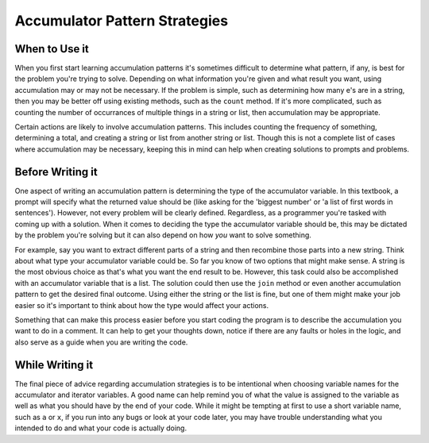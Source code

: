 ..  Copyright (C)  Paul Resnick.  Permission is granted to copy, distribute
    and/or modify this document under the terms of the GNU Free Documentation
    License, Version 1.3 or any later version published by the Free Software
    Foundation; with Invariant Sections being Forward, Prefaces, and
    Contributor List, no Front-Cover Texts, and no Back-Cover Texts.  A copy of
    the license is included in the section entitled "GNU Free Documentation
    License".

Accumulator Pattern Strategies
==============================

When to Use it
--------------

When you first start learning accumulation patterns it's sometimes difficult to determine what pattern, if any, 
is best for the problem you're trying to solve. Depending on what information you're given and what result you want, 
using accumulation may or may not be necessary. If the problem is simple, such as determining how many e's are in a 
string, then you may be better off using existing methods, such as the ``count`` method. If it's more complicated, 
such as counting the number of occurrances of multiple things in a string or list, then accumulation may be 
appropriate.

Certain actions are likely to involve accumulation patterns. This includes counting the frequency of something, 
determining a total, and creating a string or list from another string or list. Though this is not a complete list of 
cases where accumulation may be necessary, keeping this in mind can help when creating solutions to prompts and 
problems.

Before Writing it
-----------------

One aspect of writing an accumulation pattern is determining the type of the accumulator variable. In this textbook, a 
prompt will specify what the returned value should be (like asking for the 'biggest number' or 'a list of first words 
in sentences'). However, not every problem will be clearly defined. Regardless, as a programmer you're tasked with coming 
up with a solution. When it comes to deciding the type the accumulator variable should be, this may be dictated by the 
problem you're solving but it can also depend on how *you* want to solve something. 

For example, say you want to extract different parts of a string and then recombine those parts into a new string. 
Think about what type your accumulator variable could be. So far you know of two options that might make sense. A 
string is the most obvious choice as that's what you want the end result to be. However, this task could also be 
accomplished with an accumulator variable that is a list. The solution could then use the ``join`` method or even another 
accumulation pattern to get the desired final outcome. Using either the string or the list is fine, but one of them might 
make your job easier so it's important to think about how the type would affect your actions.

Something that can make this process easier before you start coding the program is to describe the accumulation you want 
to do in a comment. It can help to get your thoughts down, notice if there are any faults or holes in the logic, and also 
serve as a guide when you are writing the code. 

While Writing it
----------------

The final piece of advice regarding accumulation strategies is to be intentional when choosing variable names for the 
accumulator and iterator variables. A good name can help remind you of what the value is assigned to the variable as 
well as what you should have by the end of your code. While it might be tempting at first to use a short variable name, 
such as ``a`` or ``x``, if you run into any bugs or look at your code later, you may have trouble understanding what you 
intended to do and what your code is actually doing.
